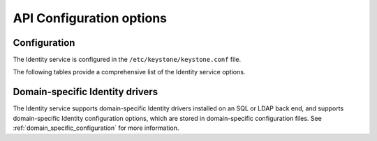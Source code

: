 =========================
API Configuration options
=========================

Configuration
~~~~~~~~~~~~~

The Identity service is configured in the ``/etc/keystone/keystone.conf`` file.

The following tables provide a comprehensive list of the Identity
service options.

.. only:: html

   For a sample configuration file, refer to :doc:`samples/keystone-conf`.

.. show-options::
   :config-file: config-generator/keystone.conf

Domain-specific Identity drivers
~~~~~~~~~~~~~~~~~~~~~~~~~~~~~~~~

The Identity service supports domain-specific Identity drivers
installed on an SQL or LDAP back end, and supports domain-specific
Identity configuration options, which are stored in domain-specific
configuration files. See :ref:`domain_specific_configuration`
for more information.
